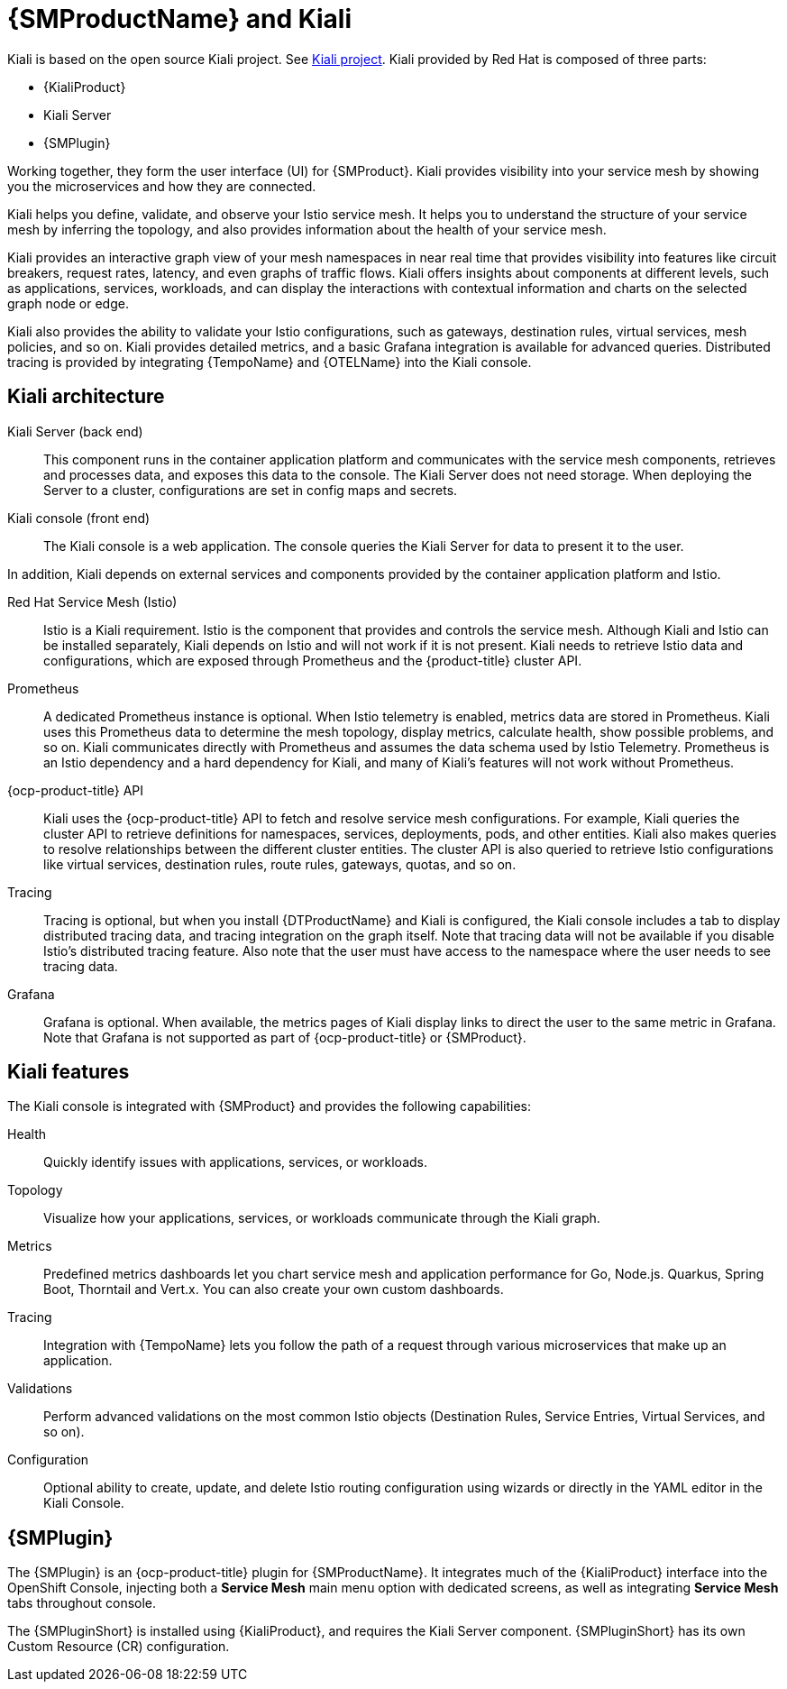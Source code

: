 // Module included in the following assemblies:
// about/ossm-about-concepts-assembly.adoc

:_mod-docs-content-type: CONCEPT
[id="ossm-about-concepts-kiali_{context}"]
= {SMProductName} and Kiali

//Kiali attributes are in the works, and possible {KialiProduct} will refer to Kiali provided by Red Hat, and not Kiali Operator provided by Red Hat.
//Kiali attributes are outside the scope of this PR.
//TP1 content. IA influx, likely everything will change for GA.

Kiali is based on the open source Kiali project. See link:https://kiali.io/[Kiali project]. Kiali provided by Red{nbsp}Hat is composed of three parts:

* {KialiProduct}
* Kiali Server
* {SMPlugin}

Working together, they form the user interface (UI) for {SMProduct}. Kiali provides visibility into your service mesh by showing you the microservices and how they are connected.

Kiali helps you define, validate, and observe your Istio service mesh. It helps you to understand the structure of your service mesh by inferring the topology, and also provides information about the health of your service mesh.

Kiali provides an interactive graph view of your mesh namespaces in near real time that provides visibility into features like circuit breakers, request rates, latency, and even graphs of traffic flows. Kiali offers insights about components at different levels, such as applications, services, workloads, and can display the interactions with contextual information and charts on the selected graph node or edge.

Kiali also provides the ability to validate your Istio configurations, such as gateways, destination rules, virtual services, mesh policies, and so on. Kiali provides detailed metrics, and a basic Grafana integration is available for advanced queries. Distributed tracing is provided by integrating {TempoName} and {OTELName} into the Kiali console.

[id="kiali-architecture_{context}"]
== Kiali architecture

Kiali Server (back end):: This component runs in the container application platform and communicates with the service mesh components, retrieves and processes data, and exposes this data to the console. The Kiali Server does not need storage. When deploying the Server to a cluster, configurations are set in config maps and secrets.

Kiali console (front end):: The Kiali console is a web application. The console queries the Kiali Server for data to present it to the user.

In addition, Kiali depends on external services and components provided by the container application platform and Istio.

Red Hat Service Mesh (Istio):: Istio is a Kiali requirement. Istio is the component that provides and controls the service mesh. Although Kiali and Istio can be installed separately, Kiali depends on Istio and will not work if it is not present. Kiali needs to retrieve Istio data and configurations, which are exposed through Prometheus and the {product-title} cluster API.

Prometheus:: A dedicated Prometheus instance is optional. When Istio telemetry is enabled, metrics data are stored in Prometheus. Kiali uses this Prometheus data to determine the mesh topology, display metrics, calculate health, show possible problems, and so on. Kiali communicates directly with Prometheus and assumes the data schema used by Istio Telemetry. Prometheus is an Istio dependency and a hard dependency for Kiali, and many of Kiali's features will not work without Prometheus.

{ocp-product-title} API:: Kiali uses the {ocp-product-title} API to fetch and resolve service mesh configurations. For example, Kiali queries the cluster API to retrieve definitions for namespaces, services, deployments, pods, and other entities. Kiali also makes queries to resolve relationships between the different cluster entities. The cluster API is also queried to retrieve Istio configurations like virtual services, destination rules, route rules, gateways, quotas, and so on.

Tracing:: Tracing is optional, but when you install {DTProductName} and Kiali is configured, the Kiali console includes a tab to display distributed tracing data, and tracing integration on the graph itself. Note that tracing data will not be available if you disable Istio’s distributed tracing feature. Also note that the user must have access to the namespace where the user needs to see tracing data.

Grafana:: Grafana is optional. When available, the metrics pages of Kiali display links to direct the user to the same metric in Grafana. Note that Grafana is not supported as part of {ocp-product-title} or {SMProduct}.

[id="kiali-features_{context}"]
== Kiali features

The Kiali console is integrated with {SMProduct} and provides the following capabilities:

Health:: Quickly identify issues with applications, services, or workloads.

Topology:: Visualize how your applications, services, or workloads communicate through the Kiali graph.

Metrics::  Predefined metrics dashboards let you chart service mesh and application performance for Go, Node.js. Quarkus, Spring Boot, Thorntail and Vert.x. You can also create your own custom dashboards.

Tracing:: Integration with {TempoName} lets you follow the path of a request through various microservices that make up an application.

Validations:: Perform advanced validations on the most common Istio objects (Destination Rules, Service Entries, Virtual Services, and so on).

Configuration:: Optional ability to create, update, and delete Istio routing configuration using wizards or directly in the YAML editor in the Kiali Console.

[id="openshift-service-mesh-console-plugin_{context}"]
== {SMPlugin}

The {SMPlugin} is an {ocp-product-title} plugin for {SMProductName}. It integrates much of the {KialiProduct} interface into the OpenShift Console, injecting both a *Service Mesh* main menu option with dedicated screens, as well as integrating *Service Mesh* tabs throughout console.

The {SMPluginShort} is installed using {KialiProduct}, and requires the Kiali Server component. {SMPluginShort} has its own Custom Resource (CR) configuration.

//[role=_additional-resources]
//== Additional resources
//Return here to add xref to OSSMC plugin content when that content has been published.